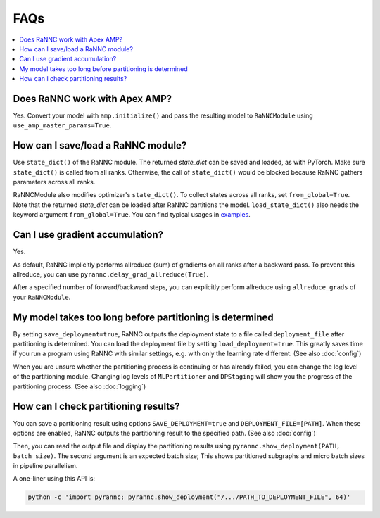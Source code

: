 FAQs
====

.. contents::
   :depth: 1
   :local:

Does RaNNC work with Apex AMP?
------------------------------
Yes.
Convert your model with ``amp.initialize()`` and pass
the resulting model to ``RaNNCModule`` using ``use_amp_master_params=True``.


How can I save/load a RaNNC module?
-----------------------------------

Use ``state_dict()`` of the RaNNC module.
The returned *state_dict* can be saved and loaded, as with PyTorch.
Make sure ``state_dict()`` is called from all ranks.
Otherwise, the call of ``state_dict()`` would be blocked because RaNNC gathers parameters across all ranks.

RaNNCModule also modifies optimizer's ``state_dict()``.
To collect states across all ranks, set ``from_global=True``.
Note that the returned *state_dict* can be loaded after RaNNC partitions the model.
``load_state_dict()`` also needs the keyword argument ``from_global=True``.
You can find typical usages in `examples <https://github.com/nict-wisdom/rannc-examples/>`_.


Can I use gradient accumulation?
--------------------------------

Yes.

As default, RaNNC implicitly performs allreduce (sum) of gradients on all ranks after a backward pass.
To prevent this allreduce, you can use ``pyrannc.delay_grad_allreduce(True)``.

After a specified number of forward/backward steps, you can explicitly perform allreduce
using ``allreduce_grads`` of your ``RaNNCModule``.


My model takes too long before partitioning is determined
---------------------------------------------------------

By setting ``save_deployment=true``, RaNNC outputs the deployment state to a file called ``deployment_file`` after
partitioning is determined. You can load the deployment file by setting ``load_deployment=true``.
This greatly saves time if you run a program using RaNNC with similar settings, e.g. with only the learning rate different.
(See also :doc:`config`)

When you are unsure whether the partitioning process is continuing or has already failed, you can change the log level of
the partitioning module. Changing log levels of ``MLPartitioner`` and ``DPStaging`` will show you the progress of the
partitioning process.
(See also :doc:`logging`)


How can I check partitioning results?
-------------------------------------

You can save a partitioning result using options ``SAVE_DEPLOYMENT=true`` and ``DEPLOYMENT_FILE=[PATH]``.
When these options are enabled, RaNNC outputs the partitioning result to the specified path. (See also :doc:`config`)

Then, you can read the output file and display the partitioning results using ``pyrannc.show_deployment(PATH, batch_size)``.
The second argument is an expected batch size;
This shows partitioned subgraphs and micro batch sizes in pipeline parallelism.

A one-liner using this API is:

.. code-block:: bash

  python -c 'import pyrannc; pyrannc.show_deployment("/.../PATH_TO_DEPLOYMENT_FILE", 64)'


.. Custom cpp functions do not work with RaNNC
.. ---------------------------------------------



.. How should I use a model that takes kwargs?
.. ------------------------------------


.. Does RaNNC work with the torch.distributed package?
.. -----------------------------------------------






